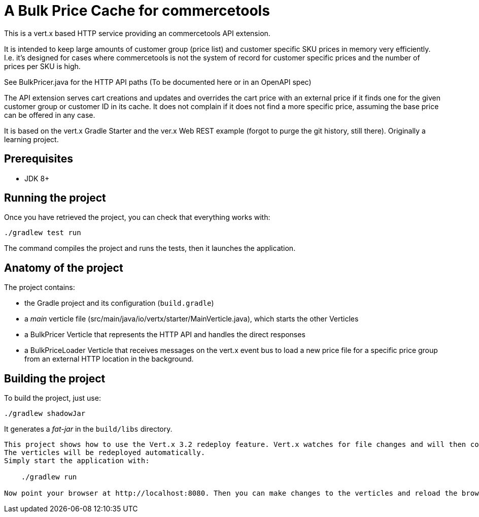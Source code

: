 = A Bulk Price Cache for commercetools

This is a vert.x based HTTP service providing an commercetools API extension.

It is intended to keep large amounts of customer group (price list) and customer specific SKU prices in memory very efficiently.
I.e. it's designed for cases where commercetools is not the system of record for customer specific prices and the number of prices per SKU is high.

See BulkPricer.java for the HTTP API paths (To be documented here or in an OpenAPI spec)

The API extension serves cart creations and updates and overrides the cart price with an external price if it finds one for the given customer group or customer ID in its cache.
It does not complain if it does not find a more specific price, assuming the base price can be offered in any case.

It is based on the vert.x Gradle Starter and the ver.x Web REST example (forgot to purge the git history, still there). Originally a learning project.

== Prerequisites

* JDK 8+

== Running the project

Once you have retrieved the project, you can check that everything works with:

[source]
----
./gradlew test run
----

The command compiles the project and runs the tests, then  it launches the application.

== Anatomy of the project

The project contains:

* the Gradle project and its configuration (`build.gradle`)
* a _main_ verticle file (src/main/java/io/vertx/starter/MainVerticle.java), which starts the other Verticles
* a BulkPricer Verticle that represents the HTTP API and handles the direct responses
* a BulkPriceLoader Verticle that receives messages on the vert.x event bus to load a new price file for a specific price group from an external HTTP location in the background.


== Building the project

To build the project, just use:

----
./gradlew shadowJar
----

It generates a _fat-jar_ in the `build/libs` directory.


-----------
This project shows how to use the Vert.x 3.2 redeploy feature. Vert.x watches for file changes and will then compile these changes.
The verticles will be redeployed automatically.
Simply start the application with:

    ./gradlew run

Now point your browser at http://localhost:8080. Then you can make changes to the verticles and reload the browser.

